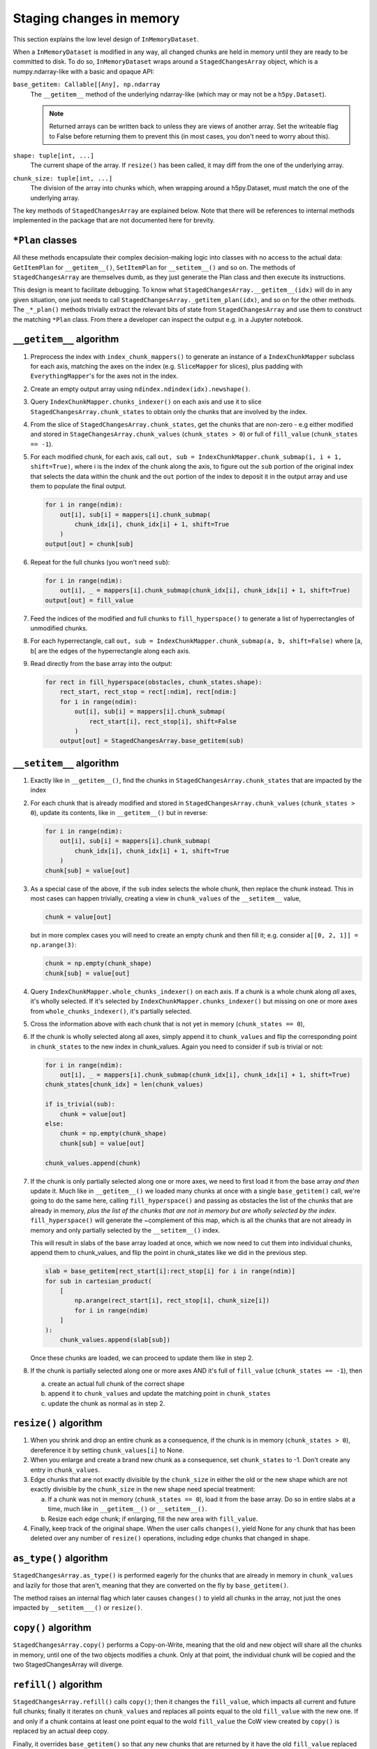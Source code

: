Staging changes in memory
=========================
This section explains the low level design of ``InMemoryDataset``.

When a ``InMemoryDataset`` is modified in any way, all changed chunks are held in memory
until they are ready to be committed to disk.
To do so, ``InMemoryDataset`` wraps around a ``StagedChangesArray`` object, which is a
numpy.ndarray-like with a basic and opaque API:

.. class:: StagedChangesArray(base_getitem, shape, chunk_size, dtype=None, fill_value=0)

    ``base_getitem: Callable[[Any], np.ndarray``
        The ``__getitem__`` method of the underlying ndarray-like
        (which may or may not be a ``h5py.Dataset``).

        .. note::
            Returned arrays can be written back to unless they are views of another
            array. Set the writeable flag to False before returning them to prevent
            this (in most cases, you don't need to worry about this).

    ``shape: tuple[int, ...]``
        The current shape of the array. If ``resize()`` has been called, it may diff
        from the one of the underlying array.
    ``chunk_size: tuple[int, ...]``
        The division of the array into chunks which, when wrapping around a
        h5py.Dataset, must match the one of the underlying array.

    .. property:: chunk_states

        ``NDArray[np.intp]``

        Array with same number of dimesions as base, containing 1 point per chunk, with
        the following values:

        0
            Chunk is not modified and must be read with ``base_getitem()``
        \-1
            Chunk is full of ``fill_value``
        1+
            Chunk has been modified and is stored in ``chunk_values`` at the matching
            index.

    .. property:: chunk_values

        ``list[NDArray[T] | None]``

        Modified chunks, as indexed by ``chunk_states``. Chunk 0 is always None.
        Other chunks can be None if they've been deleted after a resize() operation
        shrunk the array.

    .. property:: has_changes

        ``bool``

        True if there are any changes from the base array; False otherwise.
        In other words, if the ``changes()`` method will yield anything at all.

    .. method:: changes(load_base=False, full_chunks=True)

        Yield all the changed chunks so far, as tuples of

        - slice index in the base array
        - chunk value, or None if the chunk has been removed after a ``resize()``

        ``load_base``: bool, optional
            If True, load all chunks from the base array, even if they haven't been
            modified.
        ``full_chunks``: bool, optional
            If True, yield all chunks, even if they are full of the fill_value. Full
            chunks will be created on the fly.
            If False, only yield chunks that are at least partially filled with data.

    .. method:: __getitem__(idx)

        Get a slice of data from the array. This reads from the staged chunks
        in memory when available and from the base array otherwise.

    .. method:: __setitem__(idx)

        Break the given value into chunks and store it in memory.
        Do not modify the base array.

        .. note::

            This method may preserve views of the value array and assumes it is OK to
            write back to it on later calls to __setitem__. If this is not desirable,
            you need to set the writeable flag to False on the value array before
            passing it to __setitem__.

    .. method:: resize(shape: tuple[int, ...])

        Change the array shape and fill new elements with ``fill_value``.
        Note that this works like ``h5py.Dataset.resize()``,
        and not like ``numpy.ndarray.resize()`` - meaning elements are not reflowed.

    .. method:: copy()

        Return a new ``StagedChangesArray``. This is a Copy-on-Write (CoW).

    .. method:: astype(dtype, casting="unsafe")

        Return a new ``StagedChangesArray`` with a different dtype.

    .. method:: refill(fill_value)

        Return a new ``StagedChangesArray`` with a different ``fill_value``.

    .. staticmethod:: full(shape, chunk_size, dtype=None, fill_value=0)

        Create a new ``StagedChangesArray`` with all chunks already in memory and
        full of ``fill_value``.
        It won't consume any significant amounts of memory until it's modified.


The key methods of ``StagedChangesArray`` are explained below. Note that there will be
references to internal methods implemented in the package that are not documented here
for brevity.


``*Plan`` classes
-----------------

All these methods encapsulate their complex decision-making logic into classes with no
access to the actual data: ``GetItemPlan`` for ``__getitem__()``, ``SetItemPlan`` for
``__setitem__()`` and so on. The methods of ``StagedChangesArray`` are themselves dumb,
as they just generate the Plan class and then execute its instructions.

This design is meant to facilitate debugging. To know what
``StagedChangesArray.__getitem__(idx)`` will do in any given situation, one just needs
to call ``StagedChangesArray._getitem_plan(idx)``, and so on for the other methods.
The ``_*_plan()`` methods trivially extract the relevant bits of state from
``StagedChangesArray`` and use them to construct the matching ``*Plan`` class.
From there a developer can inspect the output e.g. in a Jupyter notebook.


``__getitem__`` algorithm
-------------------------

1. Preprocess the index with ``index_chunk_mappers()`` to generate an instance of a
   ``IndexChunkMapper`` subclass for each axis, matching the axes on the index
   (e.g. ``SliceMapper`` for slices), plus padding with ``EverythingMapper``'s for the
   axes not in the index.
2. Create an empty output array using ``ndindex.ndindex(idx).newshape()``.
3. Query ``IndexChunkMapper.chunks_indexer()`` on each axis and use it to slice
   ``StagedChangesArray.chunk_states`` to obtain only the chunks that are involved by
   the index.
4. From the slice of ``StagedChangesArray.chunk_states``, get the chunks that are
   non-zero - e.g either modified and stored in ``StageChangesArray.chunk_values``
   (``chunk_states > 0``) or full of ``fill_value`` (``chunk_states == -1``).
5. For each modified chunk, for each axis, call
   ``out, sub = IndexChunkMapper.chunk_submap(i, i + 1, shift=True)``, where i is the
   index of the chunk along the axis, to figure out the ``sub`` portion of the original
   index that selects the data within the chunk and the ``out`` portion of the index to
   deposit it in the output array and use them to populate the final output.

   .. code-block:: python

      for i in range(ndim):
          out[i], sub[i] = mappers[i].chunk_submap(
              chunk_idx[i], chunk_idx[i] + 1, shift=True
          )
      output[out] = chunk[sub]

6. Repeat for the full chunks (you won't need ``sub``):

   .. code-block:: python

      for i in range(ndim):
          out[i], _ = mappers[i].chunk_submap(chunk_idx[i], chunk_idx[i] + 1, shift=True)
      output[out] = fill_value

7. Feed the indices of the modified and full chunks to ``fill_hyperspace()`` to
   generate a list of hyperrectangles of unmodified chunks.
8. For each hyperrectangle, call
   ``out, sub = IndexChunkMapper.chunk_submap(a, b, shift=False)``
   where [a, b[ are the edges of the hyperrectangle along each axis.

9. Read directly from the base array into the output:

   .. code-block:: python

      for rect in fill_hyperspace(obstacles, chunk_states.shape):
          rect_start, rect_stop = rect[:ndim], rect[ndim:]
          for i in range(ndim):
              out[i], sub[i] = mappers[i].chunk_submap(
                  rect_start[i], rect_stop[i], shift=False
              )
          output[out] = StagedChangesArray.base_getitem(sub)


``__setitem__`` algorithm
-------------------------

1. Exactly like in ``__getitem__()``, find the chunks in
   ``StagedChangesArray.chunk_states`` that are impacted by the index

2. For each chunk that is already modified and stored in
   ``StagedChangesArray.chunk_values`` (``chunk_states > 0``), update its contents,
   like in ``__getitem__()`` but in reverse:

   .. code-block:: python

      for i in range(ndim):
          out[i], sub[i] = mappers[i].chunk_submap(
              chunk_idx[i], chunk_idx[i] + 1, shift=True
          )
      chunk[sub] = value[out]

3. As a special case of the above, if the ``sub`` index selects the whole chunk, then
   replace the chunk instead. This in most cases can happen trivially, creating a view
   in ``chunk_values`` of the ``__setitem__`` value,

   .. code-block:: python

      chunk = value[out]

   but in more complex cases you will need to create an empty chunk and then fill it;
   e.g. consider ``a[[0, 2, 1]] = np.arange(3)``:

   .. code-block:: python

      chunk = np.empty(chunk_shape)
      chunk[sub] = value[out]

4. Query ``IndexChunkMapper.whole_chunks_indexer()`` on each axis. If a chunk is a whole
   chunk along *all* axes, it's wholly selected. If it's selected by
   ``IndexChunkMapper.chunks_indexer()`` but missing on one or more axes from
   ``whole_chunks_indexer()``, it's partially selected.

5. Cross the information above with each chunk that is not yet in memory
   (``chunk_states == 0``),

6. If the chunk is wholly selected along all axes, simply append it to
   ``chunk_values`` and flip the corresponding point in ``chunk_states`` to the new
   index in chunk_values. Again you need to consider if ``sub`` is trivial or not:

   .. code-block:: python

      for i in range(ndim):
          out[i], _ = mappers[i].chunk_submap(chunk_idx[i], chunk_idx[i] + 1, shift=True)
      chunk_states[chunk_idx] = len(chunk_values)

      if is_trivial(sub):
          chunk = value[out]
      else:
          chunk = np.empty(chunk_shape)
          chunk[sub] = value[out]

      chunk_values.append(chunk)

7. If the chunk is only partially selected along one or more axes, we need to first load
   it from the base array *and then* update it. Much like in ``__getitem__()`` we loaded
   many chunks at once with a single ``base_getitem()`` call, we're going to do the same
   here, calling ``fill_hyperspace()`` and passing as obstacles the list of the chunks
   that are already in memory, *plus the list of the chunks that are not in memory but
   are wholly selected by the index*. ``fill_hyperspace()`` will generate the
   ~complement of this map, which is all the chunks that are not already in memory and
   only partially selected by the ``__setitem__()`` index.

   This will result in slabs of the base array loaded at once, which we now need to cut
   them into individual chunks, append them to chunk_values, and flip the point in
   chunk_states like we did in the previous step.

   .. code-block:: python

      slab = base_getitem[rect_start[i]:rect_stop[i] for i in range(ndim)]
      for sub in cartesian_product(
          [
              np.arange(rect_start[i], rect_stop[i], chunk_size[i])
              for i in range(ndim)
          ]
      ):
          chunk_values.append(slab[sub])

   Once these chunks are loaded, we can proceed to update them like in step 2.

8. If the chunk is partially selected along one or more axes AND it's full of
   ``fill_value`` (``chunk_states == -1``), then

   a. create an actual full chunk of the correct shape
   b. append it to ``chunk_values`` and update the matching point in ``chunk_states``
   c. update the chunk as normal as in step 2.


``resize()`` algorithm
----------------------

1. When you shrink and drop an entire chunk as a consequence, if the chunk is in memory
   (``chunk_states > 0``), dereference it by setting ``chunk_values[i]`` to None.

2. When you enlarge and create a brand new chunk as a consequence, set
   ``chunk_states`` to -1. Don't create any entry in ``chunk_values``.

3. Edge chunks that are not exactly divisible by the ``chunk_size`` in either the old
   or the new shape which are not exactly divisible by the ``chunk_size`` in the new
   shape need special treatment:

   a. If a chunk was not in memory (``chunk_states == 0``), load it from the base array.
      Do so in entire slabs at a time, much like in ``__getitem__()`` or
      ``__setitem__()``.
   b. Resize each edge chunk; if enlarging, fill the new area with ``fill_value``.

4. Finally, keep track of the original shape. When the user calls ``changes()``, yield
   None for any chunk that has been deleted over any number of ``resize()`` operations,
   including edge chunks that changed in shape.


``as_type()`` algorithm
-----------------------

``StagedChangesArray.as_type()`` is performed eagerly for the chunks that are already
in memory in ``chunk_values`` and lazily for those that aren't, meaning that they are
converted on the fly by ``base_getitem()``.

The method raises an internal flag which later causes ``changes()`` to yield all chunks
in the array, not just the ones impacted by ``__setitem___()`` or ``resize()``.


``copy()`` algorithm
--------------------

``StagedChangesArray.copy()`` performs a Copy-on-Write, meaning that the old and new
object will share all the chunks in memory, until one of the two objects modifies a
chunk. Only at that point, the individual chunk will be copied and the two
StagedChangesArray will diverge.


``refill()`` algorithm
----------------------

``StagedChangesArray.refill()`` calls ``copy()``; then it changes the ``fill_value``,
which impacts all current and future full chunks; finally it iterates on
``chunk_values`` and replaces all points equal to the old ``fill_value`` with the new
one. If and only if a chunk contains at least one point equal to the wold ``fill_value``
the CoW view created by ``copy()`` is replaced by an actual deep copy.

Finally, it overrides ``base_getitem()`` so that any new chunks that are returned by
it have the old ``fill_value`` replaced with the new one
The method raises an internal flag which later causes ``changes()`` to yield all chunks
in the array, not just the ones impacted by ``__setitem___()`` or ``resize()``.


``full()`` algorithm
--------------------
This static method creates a new ``StagedChangesArray`` with all chunks filled with
``fill_value`` - meaning that the whole ``chunk_states`` is set to -1 and
``chunk_values`` is empty. As it will never interact with the base array,
``base_getitem()`` is a dummy that never gets called.
